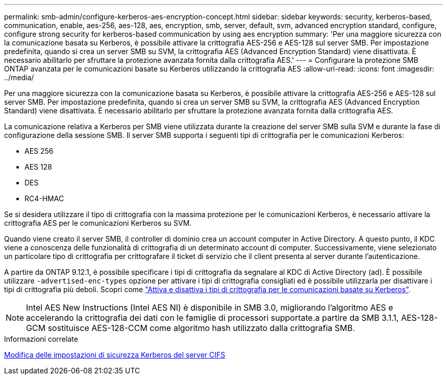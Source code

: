 ---
permalink: smb-admin/configure-kerberos-aes-encryption-concept.html 
sidebar: sidebar 
keywords: security, kerberos-based, communication, enable, aes-256, aes-128, aes, encryption, smb, server, default, svm, advanced encryption standard, configure, configure strong security for kerberos-based communication by using aes encryption 
summary: 'Per una maggiore sicurezza con la comunicazione basata su Kerberos, è possibile attivare la crittografia AES-256 e AES-128 sul server SMB. Per impostazione predefinita, quando si crea un server SMB su SVM, la crittografia AES (Advanced Encryption Standard) viene disattivata. È necessario abilitarlo per sfruttare la protezione avanzata fornita dalla crittografia AES.' 
---
= Configurare la protezione SMB ONTAP avanzata per le comunicazioni basate su Kerberos utilizzando la crittografia AES
:allow-uri-read: 
:icons: font
:imagesdir: ../media/


[role="lead"]
Per una maggiore sicurezza con la comunicazione basata su Kerberos, è possibile attivare la crittografia AES-256 e AES-128 sul server SMB. Per impostazione predefinita, quando si crea un server SMB su SVM, la crittografia AES (Advanced Encryption Standard) viene disattivata. È necessario abilitarlo per sfruttare la protezione avanzata fornita dalla crittografia AES.

La comunicazione relativa a Kerberos per SMB viene utilizzata durante la creazione del server SMB sulla SVM e durante la fase di configurazione della sessione SMB. Il server SMB supporta i seguenti tipi di crittografia per le comunicazioni Kerberos:

* AES 256
* AES 128
* DES
* RC4-HMAC


Se si desidera utilizzare il tipo di crittografia con la massima protezione per le comunicazioni Kerberos, è necessario attivare la crittografia AES per le comunicazioni Kerberos su SVM.

Quando viene creato il server SMB, il controller di dominio crea un account computer in Active Directory. A questo punto, il KDC viene a conoscenza delle funzionalità di crittografia di un determinato account di computer. Successivamente, viene selezionato un particolare tipo di crittografia per crittografare il ticket di servizio che il client presenta al server durante l'autenticazione.

A partire da ONTAP 9.12.1, è possibile specificare i tipi di crittografia da segnalare al KDC di Active Directory (ad). È possibile utilizzare `-advertised-enc-types` opzione per attivare i tipi di crittografia consigliati ed è possibile utilizzarla per disattivare i tipi di crittografia più deboli. Scopri come link:enable-disable-aes-encryption-kerberos-task.html["Attiva e disattiva i tipi di crittografia per le comunicazioni basate su Kerberos"].

[NOTE]
====
Intel AES New Instructions (Intel AES NI) è disponibile in SMB 3.0, migliorando l'algoritmo AES e accelerando la crittografia dei dati con le famiglie di processori supportate.a partire da SMB 3.1.1, AES-128-GCM sostituisce AES-128-CCM come algoritmo hash utilizzato dalla crittografia SMB.

====
.Informazioni correlate
xref:modify-server-kerberos-security-settings-task.adoc[Modifica delle impostazioni di sicurezza Kerberos del server CIFS]
